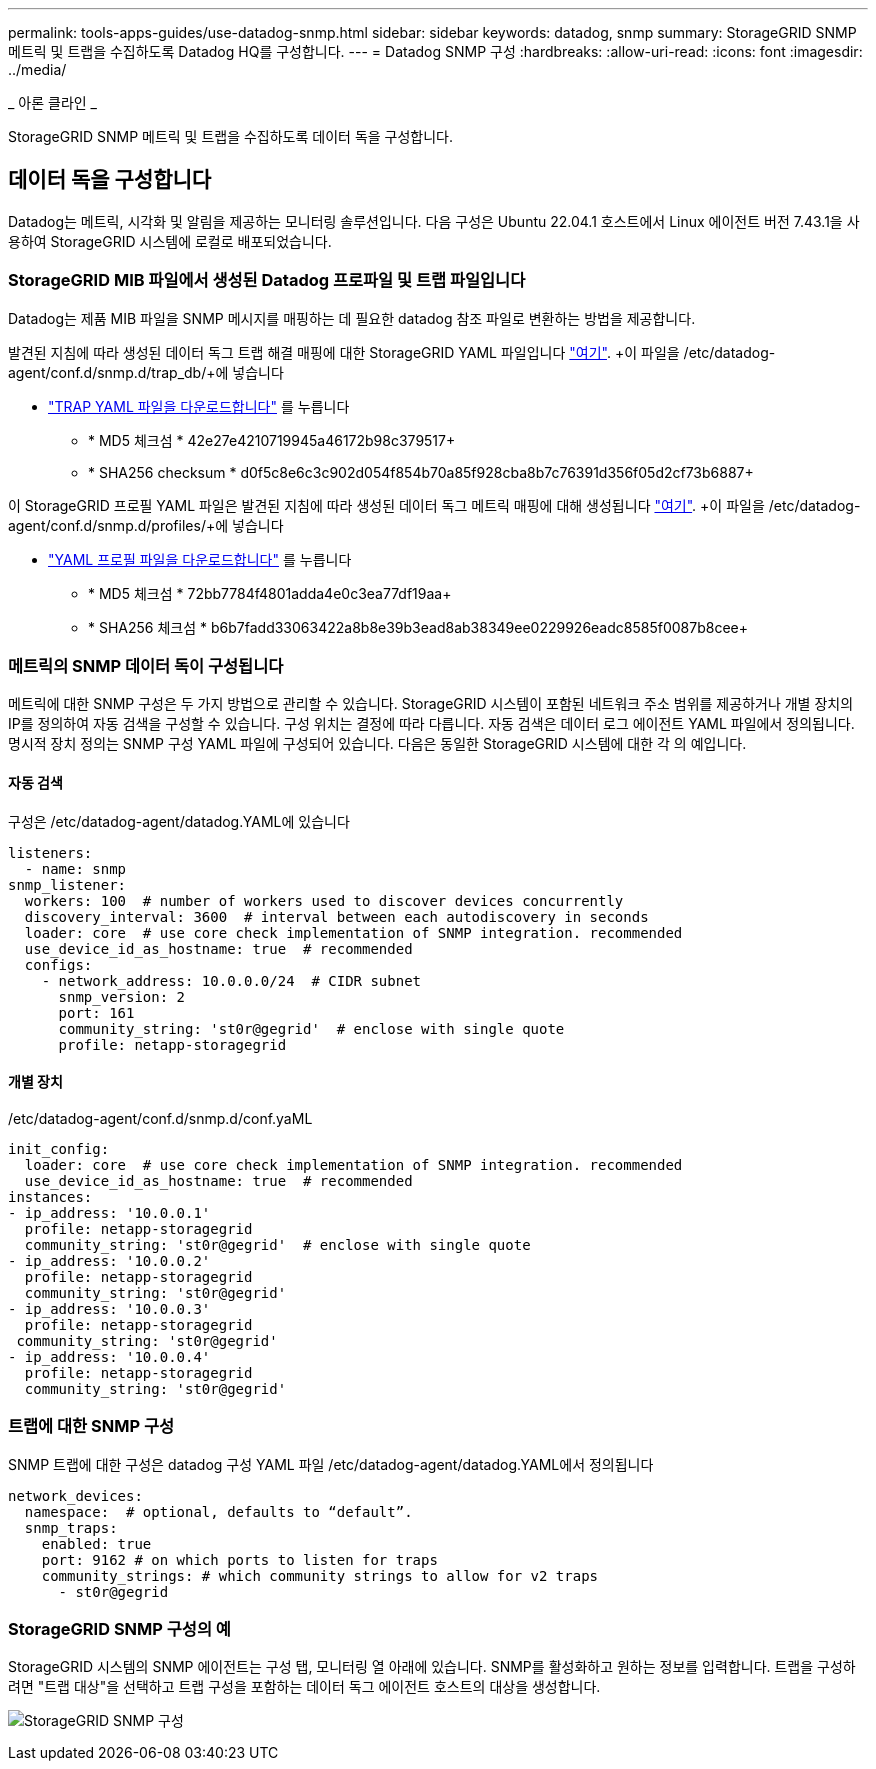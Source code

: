 ---
permalink: tools-apps-guides/use-datadog-snmp.html 
sidebar: sidebar 
keywords: datadog, snmp 
summary: StorageGRID SNMP 메트릭 및 트랩을 수집하도록 Datadog HQ를 구성합니다. 
---
= Datadog SNMP 구성
:hardbreaks:
:allow-uri-read: 
:icons: font
:imagesdir: ../media/


[role="lead"]
_ 아론 클라인 _

StorageGRID SNMP 메트릭 및 트랩을 수집하도록 데이터 독을 구성합니다.



== 데이터 독을 구성합니다

Datadog는 메트릭, 시각화 및 알림을 제공하는 모니터링 솔루션입니다. 다음 구성은 Ubuntu 22.04.1 호스트에서 Linux 에이전트 버전 7.43.1을 사용하여 StorageGRID 시스템에 로컬로 배포되었습니다.



=== StorageGRID MIB 파일에서 생성된 Datadog 프로파일 및 트랩 파일입니다

Datadog는 제품 MIB 파일을 SNMP 메시지를 매핑하는 데 필요한 datadog 참조 파일로 변환하는 방법을 제공합니다.

발견된 지침에 따라 생성된 데이터 독그 트랩 해결 매핑에 대한 StorageGRID YAML 파일입니다 https://docs.datadoghq.com/network_monitoring/devices/snmp_traps/?tab=yaml["여기"^]. +이 파일을 /etc/datadog-agent/conf.d/snmp.d/trap_db/+에 넣습니다

* link:../media/datadog/NETAPP-STORAGEGRID-MIB.yml["TRAP YAML 파일을 다운로드합니다"] 를 누릅니다
+
** * MD5 체크섬 * 42e27e4210719945a46172b98c379517+
** * SHA256 checksum * d0f5c8e6c3c902d054f854b70a85f928cba8b7c76391d356f05d2cf73b6887+




이 StorageGRID 프로필 YAML 파일은 발견된 지침에 따라 생성된 데이터 독그 메트릭 매핑에 대해 생성됩니다 https://datadoghq.dev/integrations-core/tutorials/snmp/introduction/["여기"^]. +이 파일을 /etc/datadog-agent/conf.d/snmp.d/profiles/+에 넣습니다

* link:../media/datadog/netapp-storagegrid.yaml["YAML 프로필 파일을 다운로드합니다"] 를 누릅니다
+
** * MD5 체크섬 * 72bb7784f4801adda4e0c3ea77df19aa+
** * SHA256 체크섬 * b6b7fadd33063422a8b8e39b3ead8ab38349ee0229926eadc8585f0087b8cee+






=== 메트릭의 SNMP 데이터 독이 구성됩니다

메트릭에 대한 SNMP 구성은 두 가지 방법으로 관리할 수 있습니다. StorageGRID 시스템이 포함된 네트워크 주소 범위를 제공하거나 개별 장치의 IP를 정의하여 자동 검색을 구성할 수 있습니다. 구성 위치는 결정에 따라 다릅니다. 자동 검색은 데이터 로그 에이전트 YAML 파일에서 정의됩니다. 명시적 장치 정의는 SNMP 구성 YAML 파일에 구성되어 있습니다. 다음은 동일한 StorageGRID 시스템에 대한 각 의 예입니다.



==== 자동 검색

구성은 /etc/datadog-agent/datadog.YAML에 있습니다

[source, yaml]
----
listeners:
  - name: snmp
snmp_listener:
  workers: 100  # number of workers used to discover devices concurrently
  discovery_interval: 3600  # interval between each autodiscovery in seconds
  loader: core  # use core check implementation of SNMP integration. recommended
  use_device_id_as_hostname: true  # recommended
  configs:
    - network_address: 10.0.0.0/24  # CIDR subnet
      snmp_version: 2
      port: 161
      community_string: 'st0r@gegrid'  # enclose with single quote
      profile: netapp-storagegrid
----


==== 개별 장치

/etc/datadog-agent/conf.d/snmp.d/conf.yaML

[source, yaml]
----
init_config:
  loader: core  # use core check implementation of SNMP integration. recommended
  use_device_id_as_hostname: true  # recommended
instances:
- ip_address: '10.0.0.1'
  profile: netapp-storagegrid
  community_string: 'st0r@gegrid'  # enclose with single quote
- ip_address: '10.0.0.2'
  profile: netapp-storagegrid
  community_string: 'st0r@gegrid'
- ip_address: '10.0.0.3'
  profile: netapp-storagegrid
 community_string: 'st0r@gegrid'
- ip_address: '10.0.0.4'
  profile: netapp-storagegrid
  community_string: 'st0r@gegrid'
----


=== 트랩에 대한 SNMP 구성

SNMP 트랩에 대한 구성은 datadog 구성 YAML 파일 /etc/datadog-agent/datadog.YAML에서 정의됩니다

[source, yaml]
----
network_devices:
  namespace:  # optional, defaults to “default”.
  snmp_traps:
    enabled: true
    port: 9162 # on which ports to listen for traps
    community_strings: # which community strings to allow for v2 traps
      - st0r@gegrid
----


=== StorageGRID SNMP 구성의 예

StorageGRID 시스템의 SNMP 에이전트는 구성 탭, 모니터링 열 아래에 있습니다. SNMP를 활성화하고 원하는 정보를 입력합니다. 트랩을 구성하려면 "트랩 대상"을 선택하고 트랩 구성을 포함하는 데이터 독그 에이전트 호스트의 대상을 생성합니다.

image:datadog/sg_snmp_conf.png["StorageGRID SNMP 구성"]
